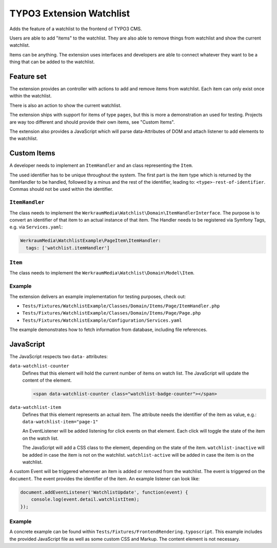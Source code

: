 =========================
TYPO3 Extension Watchlist
=========================

Adds the feature of a watchlist to the frontend of TYPO3 CMS.

Users are able to add "items" to the watchlist.
They are also able to remove things from watchlist and show the current watchlist.

Items can be anything. The extension uses interfaces and developers are able to
connect whatever they want to be a thing that can be added to the watchlist.

Feature set
===========

The extension provides an controller with actions to add and remove items from watchlist.
Each item can only exist once within the watchlist.

There is also an action to show the current watchlist.

The extension ships with support for items of type ``pages``,
but this is more a demonstration an used for testing.
Projects are way too different and should provide their own items, see "Custom Items".

The extension also provides a JavaScript which will parse data-Attributes of DOM and
attach listener to add elements to the watchlist.

Custom Items
============

A developer needs to implement an ``ItemHandler`` and an class representing the ``Item``.

The used identifier has to be unique throughout the system. The first part is the
item type which is returned by the ItemHandler to be handled, followed by a minus and
the rest of the identifier, leading to: ``<type>-rest-of-identifier``.
Commas should not be used within the identifier.

``ItemHandler``
---------------

The class needs to implement the ``WerkraumMedia\Watchlist\Domain\ItemHandlerInterface``.
The purpose is to convert an identifier of that item to an actual instance of that item.
The Handler needs to be registered via Symfony Tags, e.g. via ``Services.yaml``:

.. code:: yaml

     WerkraumMedia\WatchlistExample\PageItem\ItemHandler:
       tags: ['watchlist.itemHandler']

``Item``
--------

The class needs to implement the ``WerkraumMedia\Watchlist\Domain\Model\Item``.

Example
-------

The extension delivers an example implementation for testing purposes, check out:

- ``Tests/Fixtures/WatchlistExample/Classes/Domain/Items/Page/ItemHandler.php``

- ``Tests/Fixtures/WatchlistExample/Classes/Domain/Items/Page/Page.php``

- ``Tests/Fixtures/WatchlistExample/Configuration/Services.yaml``

The example demonstrates how to fetch information from database,
including file references.

JavaScript
==========

The JavaScript respects two ``data-`` attributes:

``data-watchlist-counter``
   Defines that this element will hold the current number of items on watch list.
   The JavaScript will update the content of the element.

   .. code:: html

      <span data-watchlist-counter class="watchlist-badge-counter"></span>

``data-watchlist-item``
   Defines that this element represents an actual item.
   The attribute needs the identifier of the item as value, e.g.: ``data-watchlist-item="page-1"``

   An EventListener will be added listening for click events on that element.
   Each click will toggle the state of the item on the watch list.

   The JavaScript will add a CSS class to the element, depending on the state of the item.
   ``watchlist-inactive`` will be added in case the item is not on the watchlist.
   ``watchlist-active`` will be added in case the item is on the watchlist.

A custom Event will be triggered whenever an item is added or removed from the watchlist.
The event is triggered on the ``document``.
The event provides the identifier of the item.
An example listener can look like:

.. code:: js

   document.addEventListener('WatchlistUpdate', function(event) {
       console.log(event.detail.watchlistItem);
   });

Example
-------

A concrete example can be found within ``Tests/Fixtures/FrontendRendering.typoscript``.
This example includes the provided JavaScript file as well as some custom CSS and Markup.
The content element is not necessary.
